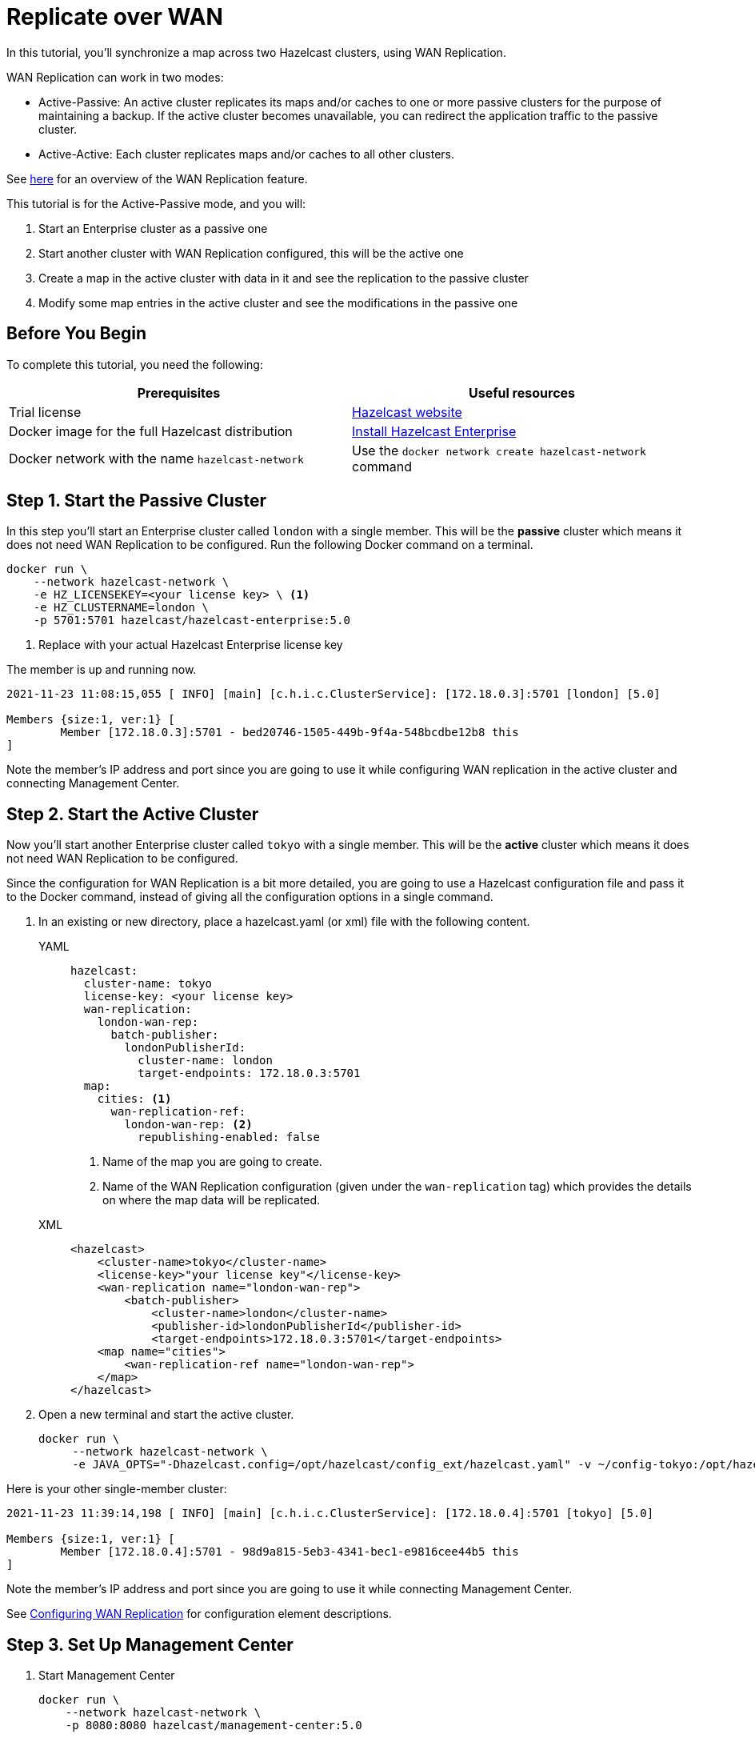 = Replicate over WAN
:description: In this tutorial, you'll synchronize a map across two Hazelcast clusters, using WAN Replication.

{description}

WAN Replication can work in two modes:

* Active-Passive: An active cluster replicates its maps and/or caches to one or more passive clusters
for the purpose of maintaining a backup. If the active cluster becomes unavailable, you can redirect the application traffic to the passive cluster.
* Active-Active: Each cluster replicates maps and/or caches to all other clusters.

See xref:wan:wan.adoc[here] for an overview of the WAN Replication feature.

This tutorial is for the Active-Passive mode, and you will:

. Start an Enterprise cluster as a passive one
. Start another cluster with WAN Replication configured, this will be the active one
. Create a map in the active cluster with data in it and see the replication to the passive cluster
. Modify some map entries in the active cluster and see the modifications in the passive one

== Before You Begin

To complete this tutorial, you need the following:

[cols="1a,1a"]
|===
|Prerequisites|Useful resources

|Trial license
|https://trialrequest.hazelcast.com/[Hazelcast website]

|Docker image for the full Hazelcast distribution
|xref:get-started-enterprise.adoc[Install Hazelcast Enterprise]

|Docker network with the name `hazelcast-network`
|Use the `docker network create hazelcast-network` command 

|===

== Step 1. Start the Passive Cluster

In this step you'll start an Enterprise cluster called `london` with a single member. This will be the **passive** cluster
which means it does not need WAN Replication to be configured. Run the following Docker command on a terminal.

[source,shell]
----
docker run \
    --network hazelcast-network \
    -e HZ_LICENSEKEY=<your license key> \ <1>
    -e HZ_CLUSTERNAME=london \
    -p 5701:5701 hazelcast/hazelcast-enterprise:5.0
----
<1> Replace with your actual Hazelcast Enterprise license key

The member is up and running now.

[source,shell]
----
2021-11-23 11:08:15,055 [ INFO] [main] [c.h.i.c.ClusterService]: [172.18.0.3]:5701 [london] [5.0] 

Members {size:1, ver:1} [
	Member [172.18.0.3]:5701 - bed20746-1505-449b-9f4a-548bcdbe12b8 this
]
----

Note the member's IP address and port since you are going to use it while configuring WAN
replication in the active cluster and connecting Management Center.

== Step 2. Start the Active Cluster

Now you'll start another Enterprise cluster called `tokyo` with a single member. This will be the **active** cluster
which means it does not need WAN Replication to be configured.

Since the configuration for WAN Replication is a bit more detailed, you are going to use a Hazelcast configuration
file and pass it to the Docker command, instead of giving all the configuration options in a single command.

. In an existing or new directory, place a hazelcast.yaml (or xml) file with the following content.
+
[tabs]
====
YAML::
+
--

[source,yaml]
----
hazelcast:
  cluster-name: tokyo
  license-key: <your license key>
  wan-replication:
    london-wan-rep:
      batch-publisher:
        londonPublisherId:
          cluster-name: london
          target-endpoints: 172.18.0.3:5701
  map:
    cities: <1>
      wan-replication-ref:
        london-wan-rep: <2>
          republishing-enabled: false
----
--
<1> Name of the map you are going to create.
<2> Name of the WAN Replication configuration (given under the `wan-replication` tag) which provides the details on where the map data will be replicated.

XML::
+
[source,xml]
----
<hazelcast>
    <cluster-name>tokyo</cluster-name>
    <license-key>"your license key"</license-key>
    <wan-replication name="london-wan-rep">
        <batch-publisher>
            <cluster-name>london</cluster-name>
            <publisher-id>londonPublisherId</publisher-id>
            <target-endpoints>172.18.0.3:5701</target-endpoints>
    <map name="cities">
        <wan-replication-ref name="london-wan-rep">
    </map>
</hazelcast>
----
====
. Open a new terminal and start the active cluster.
+
[source,shell]
----
docker run \
     --network hazelcast-network \
     -e JAVA_OPTS="-Dhazelcast.config=/opt/hazelcast/config_ext/hazelcast.yaml" -v ~/config-tokyo:/opt/hazelcast/config_ext hazelcast/hazelcast-enterprise:5.0
----

Here is your other single-member cluster:

[source,shell]
----
2021-11-23 11:39:14,198 [ INFO] [main] [c.h.i.c.ClusterService]: [172.18.0.4]:5701 [tokyo] [5.0] 

Members {size:1, ver:1} [
	Member [172.18.0.4]:5701 - 98d9a815-5eb3-4341-bec1-e9816cee44b5 this
]
----

Note the member's IP address and port since you are going to use it while connecting Management Center.

See xref:wan:defining-wan-replication.adoc#wanbatchreplication-implementation[Configuring WAN Replication] for
configuration element descriptions.

== Step 3. Set Up Management Center

. Start Management Center
+
[source,shell]
----
docker run \
    --network hazelcast-network \
    -p 8080:8080 hazelcast/management-center:5.0
----
. Once you see the `Hazelcast Management Center successfully started at http://localhost:8080/` log in the terminal, open a web browser, go to localhost:8080, and enable Dev Mode.
. You will see a **Connect** box on the screen; click on it and enter the passive cluster’s name (`london`) and IP address of its member.
+
image:wan/connect-london-cluster.png[Connect the London cluster]
Management Center is now connected to the `london` cluster.
. Click again on the **Connect** box enter the active cluster’s name (`tokyo`) and IP address of its member.
+
image:wan/cluster-connected.png[Both clusters are connected]
Management Center is now connected to the `tokyo` cluster.
. You need to provide your license key; this is needed since you are going to use the WAN Replication feature for the `tokyo` cluster in Management Center.
Click on **View Cluster** for `tokyo`, go to **Settings** located on the very top right of the user interface and, select **License**.
+
image:wan/provide-license.png[Enter your license key]
Type in your license key and click on **Update License**. Close the license screen.
. Verify that the `tokyo` cluster has WAN Replication enabled. Go to **Cluster > WAN Replication**.
+
image:wan/verify-wan-replication.png[Verify that Tokyo cluster has WAN Replication feature enabled]

== Step 4. Create a Map

In this step you switch to the SQL shell in a terminal, create a map called `cities` for the `tokyo` cluster, and put data into it.

. In a new terminal, start the SQL shell that will be connected to the `tokyo` cluster.
+
[source,shell]
----
docker run --network hazelcast-network -it --rm hazelcast/hazelcast:5.0 hz-cli --targets tokyo@172.18.0.4:5701 sql
----
. Once you see the SQL shell (`sql>`), type the following command and press Enter to create the map.
+
[source,shell]
----
CREATE MAPPING cities (__key INT, country VARCHAR, city VARCHAR)
TYPE IMap 
OPTIONS ('keyFormat'='int', 'valueFormat' = 'json-flat');
----
. Then, type the following command and press **Enter** to add data to the map.
+
[source,shell]
----
INSERT INTO cities VALUES
(1,'Australia','Canberra'),
(2,'Croatia','Zagreb'),
(3,'Czech Republic','Prague'),
(4,'England','London'),
(5,'Turkey','Ankara'),
(6,'United States','Washington, DC');
----
. See the entries by running the following query.
+
[source,shell]
----
SELECT * FROM cities;
----

NOTE: See xref:sql:get-started-sql.adoc[Get Started with SQL over Maps] for more querying options using SQL on maps.

You can also see the map and its entries in Management Center using SQL browser:

. Select *tokyo* in the dropdown field left to *Cluster Connections* on top of the user interface.
. Go to **Storage** > **Maps**, you will see the `cities` map information.
+
image:wan/map-tokyo.png[Cities map in Tokyo cluster]
. Click on **SQL Browser** located on the very top right of the user interface and choose `cities` in the *select a map* field.
The SQL browser then shows the default query in its editor, `SELECT * FROM cities;`. 
. Click on **Execute Query**; you will see the data you've put in. 
+
image:wan/map-entries.png[Management Center's SQL Browser shows the map data]
. Close the SQL browser.

== Step 5. Verify the Replication

With WAN Replication enabled, your `cities` map and its data should have been replicated from the active cluster (Tokyo)
to the passive one (London). In this step, you'll verify that the `cities` map now also exists in the London cluster.

. In Management Center, select `london` in the dropdown field left to "Cluster Connections" on top of the user interface.
. Go to **Storage > Maps** and see that the `cities` map is there.

Additionally, you can query the map entries on the London cluster using the SQL browser in Management Center.

. You first need to create the mapping so that the London cluster can read the map entries.
Open the SQL browser, type in the same `CREATE MAPPING` command from Step 4 in the editor, and **Execute Query**.
+
image:wan/create-mapping-london.png[Create mapping on the London cluster]
. In the `select a map` field, choose `cities`. The editor shows the default `SELECT * FROM cities;` query. Once you execute it, you will see the entries of `cities` map, as in Step 4.
. Close the SQL browser.

== Step 6. Update a Map Entry on the Active Cluster

In this step, you'll update an entry in the `cities` map on the active cluster (Tokyo) and verify the update is replicated to the passive one (London).

. Select `tokyo` in the dropdown field left to "Cluster Connections" on top of the user interface and go to **SQL Browser**.
. Choose `cities` in the `select a map` field and execute the default `SELECT * FROM "cities"` query.
+
image:wan/entry-tobe-modified.png[]
. Now, you are going to modify the data shown above in the red box (the entry having the key `1`). In the SQL editor, delete the default query and type in the following command.
+
[source,shell]
----
SINK INTO cities VALUES
(1, 'Austria', 'Vienna');
----
Execute the query and see the entry has changed.
+
image:entry-modified.png[Data is modified]
. Close the SQL browser and now go to the passive cluster (London) by choosing `london` in the dropdown field left to "Cluster Connections" on top of the user interface.
. Open the SQL browser, choose `cities` in the `select a map` field and execute the default query.
. You will see the entry having the key `1` is also modified.

In this step, you have seen that a data modification in the active cluster is immediately replicated to the passive one.
If you do the modification first on the passive cluster, you'd see that the modification is not applied to the active one.

== Step 7. Shut Down the Cluster

Shut down the cluster you've created in this tutorial so that you can start a fresh one when you
move to the other tutorials. To shutdown, close the terminals in which the members are running or press kbd:[Ctrl+C] in each terminal.

== Next Steps

See xref:wan:wan.adoc[Synchronizing Data Across Clusters] if you're
interested in learning more about the topics introduced in this tutorial.

Now that you've completed this tutorial, you can continue with xref:getting-started:blue-green.adoc[Deploy Blue-Green Clusters].


